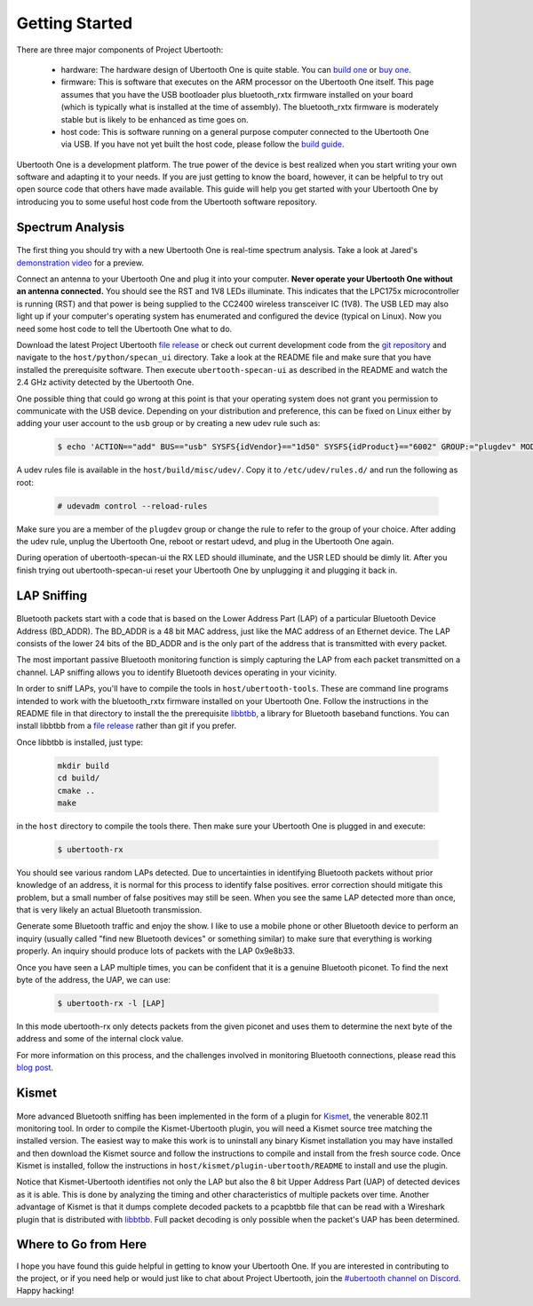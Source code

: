 ===============
Getting Started
===============

There are three major components of Project Ubertooth:

    * hardware: The hardware design of Ubertooth One is quite stable. You can `build one <https://ubertooth.readthedocs.io/en/latest/assembling_hardware.html>`__ or `buy one <http://greatscottgadgets.com/ubertoothone>`__.
    * firmware: This is software that executes on the ARM processor on the Ubertooth One itself. This page assumes that you have the USB bootloader plus bluetooth_rxtx firmware installed on your board (which is typically what is installed at the time of assembly). The bluetooth_rxtx firmware is moderately stable but is likely to be enhanced as time goes on.
    * host code: This is software running on a general purpose computer connected to the Ubertooth One via USB. If you have not yet built the host code, please follow the `build guide <https://ubertooth.readthedocs.io/en/latest/build_guide.html>`__.

Ubertooth One is a development platform. The true power of the device is best realized when you start writing your own software and adapting it to your needs. If you are just getting to know the board, however, it can be helpful to try out open source code that others have made available. This guide will help you get started with your Ubertooth One by introducing you to some useful host code from the Ubertooth software repository.



Spectrum Analysis
~~~~~~~~~~~~~~~~~

	.. image:: ../images/specan_ui.png

The first thing you should try with a new Ubertooth One is real-time spectrum analysis. Take a look at Jared's `demonstration video <http://www.sharebrained.com/2011/05/24/ubertooth-spectrum-analysis-fun>`__ for a preview.

Connect an antenna to your Ubertooth One and plug it into your computer. **Never operate your Ubertooth One without an antenna connected.** You should see the RST and 1V8 LEDs illuminate. This indicates that the LPC175x microcontroller is running (RST) and that power is being supplied to the CC2400 wireless transceiver IC (1V8). The USB LED may also light up if your computer's operating system has enumerated and configured the device (typical on Linux). Now you need some host code to tell the Ubertooth One what to do.

Download the latest Project Ubertooth `file release <https://github.com/greatscottgadgets/ubertooth/releases>`__ or check out current development code from the `git repository <https://github.com/greatscottgadgets/ubertooth>`__ and navigate to the ``host/python/specan_ui`` directory. Take a look at the README file and make sure that you have installed the prerequisite software. Then execute ``ubertooth-specan-ui`` as described in the README and watch the 2.4 GHz activity detected by the Ubertooth One.

One possible thing that could go wrong at this point is that your operating system does not grant you permission to communicate with the USB device. Depending on your distribution and preference, this can be fixed on Linux either by adding your user account to the ``usb`` group or by creating a new udev rule such as:

	.. code-block:: sh

		$ echo 'ACTION=="add" BUS=="usb" SYSFS{idVendor}=="1d50" SYSFS{idProduct}=="6002" GROUP:="plugdev" MODE:="0660"' > /etc/udev/rules.d/99-ubertooth.rules

A udev rules file is available in the ``host/build/misc/udev/``. Copy it to ``/etc/udev/rules.d/`` and run the following as root:

	.. code-block:: sh

		# udevadm control --reload-rules

Make sure you are a member of the ``plugdev`` group or change the rule to refer to the group of your choice. After adding the udev rule, unplug the Ubertooth One, reboot or restart udevd, and plug in the Ubertooth One again.

During operation of ubertooth-specan-ui the RX LED should illuminate, and the USR LED should be dimly lit. After you finish trying out ubertooth-specan-ui reset your Ubertooth One by unplugging it and plugging it back in.



LAP Sniffing
~~~~~~~~~~~~

	.. image:: ../images/ubertooth-lap.png

Bluetooth packets start with a code that is based on the Lower Address Part (LAP) of a particular Bluetooth Device Address (BD_ADDR). The BD_ADDR is a 48 bit MAC address, just like the MAC address of an Ethernet device. The LAP consists of the lower 24 bits of the BD_ADDR and is the only part of the address that is transmitted with every packet.

The most important passive Bluetooth monitoring function is simply capturing the LAP from each packet transmitted on a channel. LAP sniffing allows you to identify Bluetooth devices operating in your vicinity.

In order to sniff LAPs, you'll have to compile the tools in ``host/ubertooth-tools``. These are command line programs intended to work with the bluetooth_rxtx firmware installed on your Ubertooth One. Follow the instructions in the README file in that directory to install the the prerequisite `libbtbb <https://github.com/greatscottgadgets/libbtbb>`__, a library for Bluetooth baseband functions. You can install libbtbb from a `file release <https://github.com/greatscottgadgets/libbtbb/releases>`__ rather than git if you prefer.

Once libbtbb is installed, just type:

	.. code-block:: sh

		mkdir build
		cd build/
		cmake ..
		make

in the ``host`` directory to compile the tools there. Then make sure your Ubertooth One is plugged in and execute:

	.. code-block:: sh

		$ ubertooth-rx

You should see various random LAPs detected. Due to uncertainties in identifying Bluetooth packets without prior knowledge of an address, it is normal for this process to identify false positives. error correction should mitigate this problem, but a small number of false positives may still be seen. When you see the same LAP detected more than once, that is very likely an actual Bluetooth transmission.

Generate some Bluetooth traffic and enjoy the show. I like to use a mobile phone or other Bluetooth device to perform an inquiry (usually called "find new Bluetooth devices" or something similar) to make sure that everything is working properly. An inquiry should produce lots of packets with the LAP 0x9e8b33.

Once you have seen a LAP multiple times, you can be confident that it is a genuine Bluetooth piconet. To find the next byte of the address, the UAP, we can use:

	.. code-block:: sh

		$ ubertooth-rx -l [LAP]

In this mode ubertooth-rx only detects packets from the given piconet and uses them to determine the next byte of the address and some of the internal clock value.

For more information on this process, and the challenges involved in monitoring Bluetooth connections, please read this `blog post <http://ubertooth.blogspot.co.uk/2013/02/motivating-problem.html>`__.



Kismet
~~~~~~

	.. image:: ../images/kismet.png

More advanced Bluetooth sniffing has been implemented in the form of a plugin for `Kismet <http://www.kismetwireless.net/>`__, the venerable 802.11 monitoring tool. In order to compile the Kismet-Ubertooth plugin, you will need a Kismet source tree matching the installed version. The easiest way to make this work is to uninstall any binary Kismet installation you may have installed and then download the Kismet source and follow the instructions to compile and install from the fresh source code. Once Kismet is installed, follow the instructions in ``host/kismet/plugin-ubertooth/README`` to install and use the plugin.

Notice that Kismet-Ubertooth identifies not only the LAP but also the 8 bit Upper Address Part (UAP) of detected devices as it is able. This is done by analyzing the timing and other characteristics of multiple packets over time. Another advantage of Kismet is that it dumps complete decoded packets to a pcapbtbb file that can be read with a Wireshark plugin that is distributed with `libbtbb <https://github.com/greatscottgadgets/libbtbb>`__. Full packet decoding is only possible when the packet's UAP has been determined.



Where to Go from Here
~~~~~~~~~~~~~~~~~~~~~

I hope you have found this guide helpful in getting to know your Ubertooth One. If you are interested in contributing to the project, or if you need help or would just like to chat about Project Ubertooth, join the `#ubertooth channel on Discord <https://discord.gg/rsfMw3rsU8>`__. Happy hacking!
